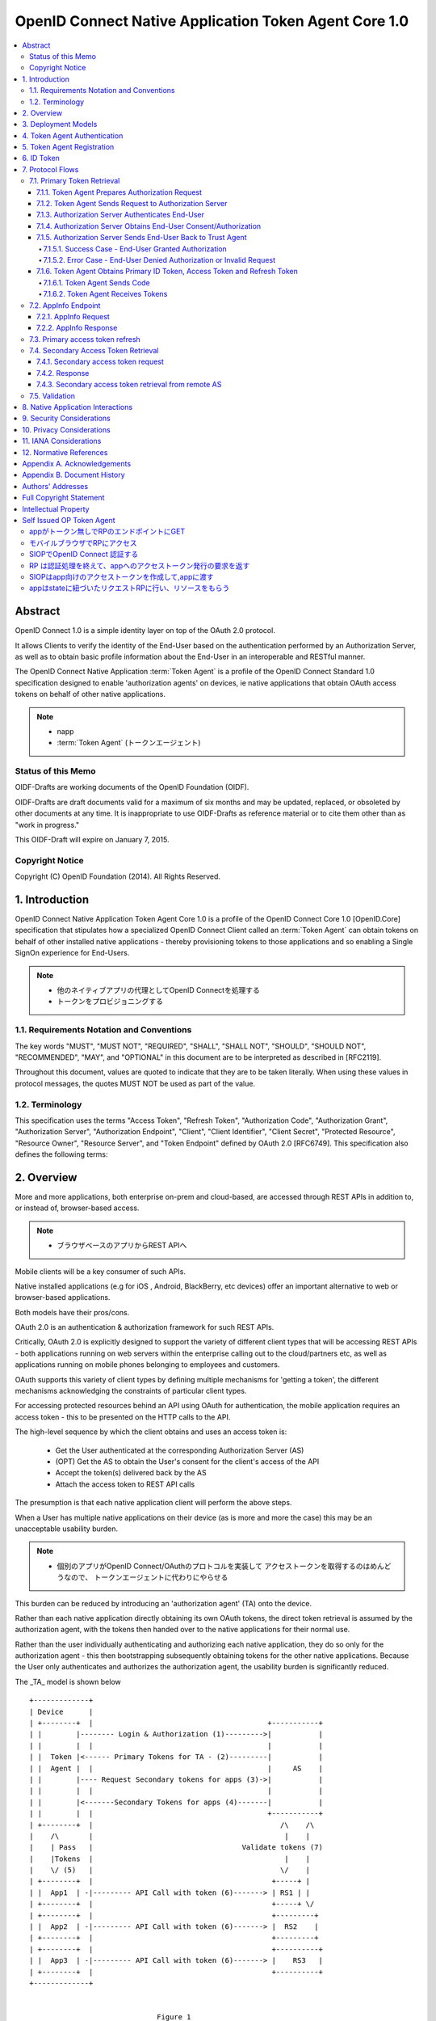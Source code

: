 ================================================================
OpenID Connect Native Application Token Agent Core 1.0
================================================================

.. contents::
    :local:

Abstract
================================================================

OpenID Connect 1.0 is a simple identity layer on top of the OAuth 2.0
protocol.  

It allows Clients to verify the identity of the End-User
based on the authentication performed by an Authorization Server, 
as well as to obtain basic profile information 
about the End-User in an interoperable and RESTful manner.

The OpenID Connect Native Application :term:`Token Agent` 
is a profile of the OpenID Connect Standard 1.0 specification 
designed to enable 'authorization agents' 
on devices, 
ie native applications that obtain OAuth access tokens 
on behalf of other native applications.

.. note::
    - napp
    - :term:`Token Agent` (トークンエージェント)

Status of this Memo
----------------------------------------------------------------

OIDF-Drafts are working documents of the OpenID Foundation (OIDF).

OIDF-Drafts are draft documents valid for a maximum of six months and
may be updated, replaced, or obsoleted by other documents at any
time.  It is inappropriate to use OIDF-Drafts as reference material
or to cite them other than as "work in progress."

This OIDF-Draft will expire on January 7, 2015.

Copyright Notice
----------------------------------------------------------------

Copyright (C) OpenID Foundation (2014).  All Rights Reserved.


1.  Introduction
================================================================

OpenID Connect Native Application Token Agent Core 1.0 
is a profile of the OpenID Connect Core 1.0 [OpenID.Core] specification that
stipulates how a specialized OpenID Connect Client 
called an :term:`Token Agent` can obtain tokens 
on behalf of other installed native applications 
- thereby provisioning tokens to those applications and
so enabling a Single SignOn experience for End-Users.

.. note::
    - 他のネイティブアプリの代理としてOpenID Connectを処理する
    - トークンをプロビジョニングする

1.1.  Requirements Notation and Conventions
------------------------------------------------------

The key words "MUST", "MUST NOT", "REQUIRED", "SHALL", "SHALL NOT",
"SHOULD", "SHOULD NOT", "RECOMMENDED", "MAY", and "OPTIONAL" in this
document are to be interpreted as described in [RFC2119].

Throughout this document, values are quoted to indicate that they are
to be taken literally.  When using these values in protocol messages,
the quotes MUST NOT be used as part of the value.

1.2.  Terminology
------------------------------------------------------

This specification uses the terms "Access Token", "Refresh Token",
"Authorization Code", "Authorization Grant", "Authorization Server",
"Authorization Endpoint", "Client", "Client Identifier", "Client
Secret", "Protected Resource", "Resource Owner", "Resource Server",
and "Token Endpoint" defined by OAuth 2.0 [RFC6749].  This
specification also defines the following terms:

.. glossary::

   Token Agent 
   TA  
      A native application that obtains access tokens on
      behalf of other native applications - thereby enabling a Single
      SignOn experience for Native Application end users because the
      End-Users need only explicitly authenticate the _TA_ 
      once per Authorization Server.

      .. note::
          - 多のアプリ(トークンのユーザー)の代理でアクセストークンを取得

   AppInfo Endpoint  
      A protected resource that the _TA_ can call 
      (using its primary access token) 
      to obtain metadata corresponding 
      to a set of applications - both web & native.  

      .. note::
          - Tokne Agentがアクセスするエンドポイント
          - プライマリアクセストークンが必要です
          - メタデータを取得できます

      The _TA_ uses the application metadata 
      in order to obtain secondary access tokens for those applications.

      .. note::
          - メタデータを使ってセカンダリアクセストークンを取得します
          - セカンダリアクセストークンがトークンコンシューマに渡すトークンです。

   Primary Token  
      An OAuth token (access, refresh, and id_token)
      obtained by the _TA_ for its own uses.

   Secondary Token  
      An OAuth access token obtained by the _TA_ on behalf
      of another native application.

2.  Overview
================================

More and more applications, 
both enterprise on-prem and cloud-based,
are accessed through REST APIs in addition to, or instead of,
browser-based access.  

.. note::
    - ブラウザベースのアプリからREST APIへ


Mobile clients will be a key consumer of such APIs.  

Native installed applications 
(e.g for iOS , Android, BlackBerry, etc devices) 
offer an important alternative to web or browser-based applications.  

Both models have their pros/cons.

OAuth 2.0 is an authentication & authorization framework for such REST APIs.  

Critically, 
OAuth 2.0 is explicitly designed to support the variety of different client types 
that will be accessing REST APIs 
- both applications running on web servers within the enterprise calling out 
to the cloud/partners etc, 
as well as applications running on mobile phones belonging to employees and customers.  

OAuth supports this variety of client types by defining multiple mechanisms
for 'getting a token', the different mechanisms acknowledging the
constraints of particular client types.

For accessing protected resources behind an API 
using OAuth for authentication, 
the mobile application requires an access token 
- this to be presented on the HTTP calls to the API.

The high-level sequence by which the client obtains and uses an access token is:

   -  Get the User authenticated 
      at the corresponding Authorization Server (AS)

   -  (OPT) Get the AS to obtain the User's consent for the client's
      access of the API

   -  Accept the token(s) delivered back by the AS

   -  Attach the access token to REST API calls

The presumption is that each native application client 
will perform the above steps.  

When a User has multiple native applications 
on their device (as is more and more the case) 
this may be an unacceptable usability burden.

.. note::
    - 個別のアプリがOpenID Connect/OAuthのプロトコルを実装して
      アクセストークンを取得するのはめんどうなので、
      トークンエージェントに代わりにやらせる

This burden can be reduced by introducing an 'authorization agent'
(TA) onto the device.  

Rather than each native application directly
obtaining its own OAuth tokens, 
the direct token retrieval is assumed by the authorization agent, 
with the tokens then handed over to the native applications for their normal use.  

Rather than the user
individually authenticating and authorizing each native application,
they do so only for the authorization agent - this then bootstrapping
subsequently obtaining tokens for the other native applications.
Because the User only authenticates and authorizes the authorization
agent, the usability burden is significantly reduced.

The _TA_ model is shown below

::

   +-------------+
   | Device      |
   | +--------+  |                                         +-----------+
   | |        |-------- Login & Authorization (1)--------->|           |
   | |        |  |                                         |           |
   | |  Token |<------ Primary Tokens for TA - (2)---------|           |
   | |  Agent |  |                                         |     AS    |
   | |        |---- Request Secondary tokens for apps (3)->|           |
   | |        |  |                                         |           |
   | |        |<-------Secondary Tokens for apps (4)-------|           |
   | |        |  |                                         +-----------+
   | +--------+  |                                            /\    /\
   |    /\       |                                             |    |
   |    | Pass   |                                   Validate tokens (7)
   |    |Tokens  |                                             |    |
   |    \/ (5)   |                                            \/    |
   | +--------+  |                                          +-----+ |
   | |  App1  | -|--------- API Call with token (6)-------> | RS1 | |
   | +--------+  |                                          +-----+ \/
   | +--------+  |                                          +---------+
   | |  App2  | -|--------- API Call with token (6)-------> |  RS2    |
   | +--------+  |                                          +---------+
   | +--------+  |                                          +----------+
   | |  App3  | -|--------- API Call with token (6)-------> |    RS3   |
   | +--------+  |                                          +----------+
   +-------------+


                                 Figure 1

Note: 

   the token validation of Step 7 may require a call to the
   issuing AS (as shown) or may be achieved locally via a digital
   signarture verification.

A _TA_ must be able to obtain tokens (both primary & secondary) from
Authorization Servers.  This specification profiles the OpenID
Connect Standard 1.0 specification for those interactions.  The _TA_
engages in messaging with the relevant Authorization Servers
according to this profile in order to obtain the secondary OAuth
access tokens on behalf of other native applications.

3.  Deployment Models
===================================

The authorization agent model can be applied 
for two different categories of native applications

   1.  multiple native applications 
       that call APIs associated with a single policy domain, 
       e.g. multiple native applications 
       created by a consumer retailer or SaaS provider.

   2.  multiple native applications 
       that call APIs associated with different policy domains, 
       e.g. multiple applications 
       used by an enterprise employee to access SaaS services 
       relevant to their role.

While both scenarios imply the User authenticating and authorizing
each native application individually, in the first case the User
would interact with the same AS each time.  In the latter, it would
be different ASs.

4.  Token Agent Authentication
========================================

A _TA_ MUST authenticate to the AS both when obtaining primary or
secondary tokens.

5.  Token Agent Registration
========================================

A _TA_ is a specialized OpenID Connect Client and, as such, MUST be
registered with an AS.

This profile does not dictate a particular registration model but
registration MUST result in the _TA_ having client credentials to be
used on the subsequent protocol flows defined here, ie. to obtain
both primary & secondary tokens.

OpenID Connect Dynamic Client Registration 1.0 [OpenID.Registration]
MAY be used to provide individual client_id and credentials for each
instance of a TA.

6.  ID Token
========================

The ID Token is a security token that contains Claims about the
authentication event and other requested Claims.  The ID Token is
represented as a JSON Web Token (JWT) [JWT].

The ID Token is used to manage the authentication event.  The user is
passed as the value of "sub" is scoped to the "iss".

The ID Token is audience restricted to either the _TA_ or a remote AS
via the "aud" (audience) Claim.

In the _TA_ model, "id_token" may have two different types of "aud"
(audience).

   1.  one targeted at the _TA_, returned to it in exchange for the
       authz code.

   2.  one targeted at a remote AS, returned to the _TA_ in exchange for
       a refresh token.  The _TA_ exchanges such an id_token at the
       corresponding remote AS using an assertion flow for a secondary
       access token.

The following is a non-normative example of a base64url decoded ID
Token with the _TA_ as the value of "aud" (with line wraps for
display purposes only):

.. code-block:: javascript

     {
      "iss": "https://server.example.com",
      "sub": "24400320",
      "aud": "TA-client-ID",
      "exp": 1311281970,
      "iat": 1311280970
     }

The following is a non-normative example of a base64url decoded ID
Token with the remote AS as the value of "aud" and the _TA_ as the
value of "azp" (with line wraps for display purposes only):

.. code-block:: javascript

     {
      "iss": "https://server.example.com",
      "sub": "24400320",
      "azp": "TA-client-ID",
      "aud": "https://server.partner.com",
      "exp": 1311281970,
      "iat": 1311280970
     }

7.  Protocol Flows
====================================

This section details the various protocol flows that the _TA_ and
other actors engage in.

7.1.  Primary Token Retrieval
--------------------------------------------

The _TA_ first performs an OpenID Connect flow to obtain its own
primary tokens.  The _TA_ MUST use the code flow, which consists of
the following steps:

   1.  _TA_ prepares an Authorization Request containing the desired
       request parameters.

   2.  _TA_ sends a request to the Authorization Server.

   3.  Authorization Server authenticates the End-User.

   4.  Authorization Server obtains the End-User Consent/Authorization.

   5.  Authorization Server sends the End-User back to the _TA_ with a
       "code".

   6.  _TA_ sends the "code" to the Token Endpoint to receive primary
       Access Token, Refresh Token and ID Token in the response.

7.1.1.  Token Agent Prepares Authorization Request
^^^^^^^^^^^^^^^^^^^^^^^^^^^^^^^^^^^^^^^^^^^^^^^^^^^^

To initiate obtaining primary tokens, the _TA_ prepares an
Authorization Request to the Authorization Endpoint.

The scheme used in the Authorization Endpoint URL MUST be HTTPS.

Clients MAY construct the request using the HTTP "GET" or the HTTP
"POST" method.

This profile further constrains the following request parameters:

.. glossary::

   response_type  
        This value MUST be "code".

Other REQUIRED parameters in the request include the following:

.. glossary::

   client_id  
        OAuth 2.0 Client Identifier for the _TA_.

   scope  
        OAuth 2.0 "scope" value.  

        It MUST include "openid" as one of
        the space delimited ASCII strings.
        
        It MUST also include "napps".

   redirect_uri  
        Redirection URI to which the response will be sent.
        This MUST be pre-registered with the provider.

The following is a non-normative example of an Authorization Request
URL (with line wraps for display purposes only):

::

     https://server.example.com/authorize?
       response_type=code
       &client_id=s6BhdRkqt3
       &redirect_uri=https%3A%2F%2Fclient.example.org%2Fcb
       &scope=openid%20napps

7.1.2.  Token Agent Sends Request to Authorization Server
^^^^^^^^^^^^^^^^^^^^^^^^^^^^^^^^^^^^^^^^^^^^^^^^^^^^^^^^^^^^^^^^^^^^^^^^

Having constructed the Authorization Request, the _TA_ sends it to
the Authorization Endpoint.  This MAY happen via HTTPS redirect,
hyperlinking, or any other secure means of directing the User-Agent
to the URL.

7.1.3.  Authorization Server Authenticates End-User
^^^^^^^^^^^^^^^^^^^^^^^^^^^^^^^^^^^^^^^^^^^^^^^^^^^^^^^^^^^^

The authorization server authenticates the resource owner to make
sure that the consent is obtained from the right party.  The exact
method of how the authentication is performed is out of scope of this
specification.

7.1.4.  Authorization Server Obtains End-User Consent/Authorization
^^^^^^^^^^^^^^^^^^^^^^^^^^^^^^^^^^^^^^^^^^^^^^^^^^^^^^^^^^^^^^^^^^^^^^^^^^^^^^^^^^^^

The Authorization Server MAY obtain an authorization decision.  This
can done by presenting the End-User with a dialogue that allows the
End-User to recognize what he is consenting to and obtain his consent
or by establishing consent via other means (for example, via previous
administrative consent).

The "openid" scope value declares that this OAuth 2.0 request is an
OpenID Connect request.

The "napps" scope value declares that the _TA_ is requesting tokens
that can be used to obtain other secondary tokens for those
applications relevant to the End-User.

7.1.5.  Authorization Server Sends End-User Back to Trust Agent
^^^^^^^^^^^^^^^^^^^^^^^^^^^^^^^^^^^^^^^^^^^^^^^^^^^^^^^^^^^^^^^^^^^^^^^^^^^^^^^^^^^^^^^^^

Once the authorization is determined, the Authorization Server
returns a successful response or an error response.

7.1.5.1.  Success Case - End-User Granted Authorization
~~~~~~~~~~~~~~~~~~~~~~~~~~~~~~~~~~~~~~~~~~~~~~~~~~~~~~~~~~~~~~~

If the Resource Owner grants the authorization request initiated by
the _TA_, the Authorization Server issues a "code" and delivers it to
the _TA_ by adding the following query parameters to the query
component of the redirection URI using the
"application/x-www-form-urlencoded" format as defined in Section
4.1.2 of OAuth 2.0 [RFC6749].

.. glossary::

   code  
        REQUIRED.  OAuth 2.0 authorization code.

   state  
        OAuth 2.0 state value.  REQUIRED if the "state" parameter is
        present in the Authorization Request from the _TA_.  The _TA_ MUST
        verify that the "state" value is equal to the exact value of
        "state" parameter in the Authorization Request.

7.1.5.2.  Error Case - End-User Denied Authorization or Invalid Request
~~~~~~~~~~~~~~~~~~~~~~~~~~~~~~~~~~~~~~~~~~~~~~~~~~~~~~~~~~~~~~~~~~~~~~~~~~~~~~

If the End-User denies the authorization or the End-User
authentication fails, the Authorization Server MUST return the error
authorization response as defined in 4.1.2.1 of OAuth 2.0 [RFC6749].
No other parameters SHOULD be returned.

7.1.6.  Token Agent Obtains Primary ID Token, Access Token and Refresh Token
^^^^^^^^^^^^^^^^^^^^^^^^^^^^^^^^^^^^^^^^^^^^^^^^^^^^^^^^^^^^^^^^^^^^^^^^^^^^^^^^

Once having obtained the "code", the _TA_ requests the corresponding
primary tokens at the Token Endpoint as follows:

7.1.6.1.  Token Agent Sends Code
~~~~~~~~~~~~~~~~~~~~~~~~~~~~~~~~~~~~~~~~~~~~

The _TA_ makes a request to the token endpoint as described in
Section 4.1.3 of OAuth 2.0 [RFC6749].

The _TA_ MUST authenticate to the Token Endpoint as described in
Section 2.3 of OAuth 2.0 [RFC6749].

7.1.6.2.  Token Agent Receives Tokens
~~~~~~~~~~~~~~~~~~~~~~~~~~~~~~~~~~~~~~~~~~~~

The _TA_ receives a response with the following parameters as
described in Section 4.1.4 of OAuth 2.0 [RFC6749].  The response
should be encoded using UTF-8.

.. glossary::

   access_token  
      REQUIRED.  

      Primary Access Token for the AppInfo Endpoint.

   token_type  
      REQUIRED.  OAuth 2.0 token type value.  The value MUST be
      "bearer". _TA_ implementing this profile MUST support the OAuth
      2.0 Bearer Token Usage [RFC6750] specification.  This profile only
      describes the use of bearer tokens.

   id_token  
      REQUIRED.  Primary ID Token.

   expires_in  
      OPTIONAL.  

      Expiration time of the Access Token in seconds.

   refresh_token  
      REQUIRED.  Primary Refresh Token.

The following is a non-normative example (with line wraps for the
display purposes only):

::

     HTTP/1.1 200 OK
     Content-Type: application/json
     Cache-Control: no-store
     Pragma: no-cache
     {
      "access_token":"SlAV32hkKG",
      "token_type":"bearer",
      "expires_in":3600,
      "refresh_token":"tGzv3JOkF0XG5Qx2TlKWIA",
      "id_token":"eyJ0 ... NiJ9.eyJ1c ... I6IjIifX0.DeWt4Qu ... ZXso"
     }

7.2.  AppInfo Endpoint
------------------------------

To obtain application metadata information, 
the _TA_ MAY make a GET or POST request to the AppInfo Endpoint.

AppInfo Endpoint Servers MUST require the use of a transport-layer
security mechanism.  

The AppInfo Endpoint Server MUST support TLS 1.2
RFC 5246 [RFC5246] and/or TLS 1.0 [RFC2246] and MAY support other
transport-layer mechanisms with equivalent security.

7.2.1.  AppInfo Request
^^^^^^^^^^^^^^^^^^^^^^^^^^^^^^

_TA_ MAY send requests with the following parameters to the AppInfo
Endpoint to obtain further information about the applications for
which the TA can obtain secondary tokens.  The AppInfo Endpoint is an
OAuth 2.0 [RFC6749] Protected Resource that complies with the OAuth
2.0 Bearer Token Usage [RFC6750] specification.  As such, the Access
Token SHOULD be specified via the HTTP Authorization header.

.. glossary::

   access_token  
      REQUIRED.  Access Token obtained from an OpenID Connect
      Authorization Request.  This parameter MUST only be sent using one
      method through either the HTTP Authorization header or a form-
      encoded HTTP POST body parameter.

   schema  
      REQUIRED.  
      Schema in which the data is to be returned.  

      The only defined "schema" value is "napps".

7.2.2.  AppInfo Response
^^^^^^^^^^^^^^^^^^^^^^^^^^^^

The AS MUST determine the authorizations attached 
to the access_token sent by the _TA_ and respond accordingly.

The AS MUST NOT include metadata for an application that the End-User
is not authorized to use.

The top level JSON object contains a number of claims, that provide
general configuration information for the _TA_.  The top level
elements are:

.. glossary::

   schema  
      OPTIONAL (String).  

      The Schema version of response.  

      The default if not specified is http:openid.net/schema/napps/1.0

   branding  
      OPTIONAL (Object).  

      Additional elements used to brand the TA interface.

   apps  
      REQUIRED (Array).  

      One or more JSON objects containing claims
      about applications that the _TA_ can provide tokens or web boot-
      stap uri for.

Each object in the "apps" array describes a single application and
may contain the following elements:

.. glossary::

   name  
      REQUIRED (String).  

      The name to be displayed for the application in the TA UI.

   type  
      REQUIRED (String).  

      The type of application.  

      This is "native" for applications requiring OAuth tokens, 
      or "web" for applications that are invoked from a browser.

   scope  
      OPTIONAL (String).  

      The value of "scope" is the identifier for
      the client application that is used in requests 
      to the Token Endpoint as one of the space separated list of scopes 
      when requesting access tokens for a native application.  

      This is REQUIRED if the "type" is "native"

   default_scopes  
      OPTIONAL (Array).  

      This is an array containing the scope strings 
      that the TA should request in addition to the value of "scope", 
      if the client has not explicitly requested any scopes
      when requesting access tokens for a native application.  

      This is RECOMMENDED if the "type" is "native"

   icon_uri  
      OPTIONAL (String).  

      This is is a link to an icon to display
      for the TA to display for the application.

   web_init_uri  
      OPTIONAL (String).  

      This is the string that the TA uses to invoke a web application 
      in a browser.  

      This is REQUIRED if the "type" is "web"

   bundle_id  
      OPTIONAL (String).  

      This is a string that the TA uses to validate the identity of 
      the invoking application.  

      This is RECOMMENDED if the "type" is "native"

   custom_uri  
      OPTIONAL (String).  

      This is a string that contains a custom scheme URI 
      that TA uses to return responses to the application.  

      In environments that support URI based inter application communication, 
      this is the base URI that MUST be used for returning responses.  

      Custom scheme URI can be impersonated by malicious applications.  

      This should not be used as the only confirmation 
      of the client application's identity.  
   
      (Note the format of the URI value will be different between iOS and Android,
      this needs to be covered in the API spec) This is RECOMMENDED 
      if the "type" is "native"

The AS returns the application metadata information to the _TA_ 
in the form of a JSON object, an example of which is shown below

.. code-block:: javascript

    {
        "schema": "http:openid.net/schema/napps/1.0",
        "branding": {
            "companyname": "ABS",
            "companyiconurl": "http://www.ABS.com/logo.gif"
        },
        "apps": [
                {
                    "name": "Boxx",
                    "type": "native",
                    "scope": "urn:oauth:boxx",
                    "default_scopes": ["read" , "admin" ],
                    "icon_uri": "http://www.example.com/pic.png",
                    "custom_uri": "app1://callback-uri/"
                },
                {
                    "name": "test1",
                    "type": "web",
                    "icon_uri": "http://www.example.com/pic.png",
                    "web_init_uri": "http://init-sso.example.com/?session=zxnmwol24ksfjisdfop"
            ]
    
    }

The _TA_ MAY use the information from the AppInfo endpoint to build a
user interface for the user, displaying the applications they are
authorized to use.

The _TA_ MUST use the value of the "scope" parameter to indicate the
desired targeted application 
when subsequently requesting a secondary access token for that application.

If using the custom URL scheme mechanism to pass the secondary access
token to the relevant application, the _TA_ MUST use the value of the
"customurl" parameter when constructing the URL.

7.3.  Primary access token refresh
------------------------------------

The _TA_ MAY use its primary refresh token to obtain fresh primary
access tokens for its own use on calls to the AppInfo endpoint.

If the _TA_ does not specify a scope of any native application on its
refresh call, it is requesting a fresh primary access token.

The _TA_ MUST NOT share its primary access or refresh tokens with
other native applications.


7.4.  Secondary Access Token Retrieval
---------------------------------------

The _TA_ can use its primary refresh token to obtain secondary access
tokens for native applications.  Depending on the requirements of the
targeted application, a secondary access token is either directly
returned for the refresh token, or an id_token that csn be
subsequently exchanged at an AS hosted by the application provider.
The second scenario supports deployments where some native
applications are already associated withnan AS, and the application
RS is preconfigured to only validate tokens against that AS.

The _TA_ can be prompted to obtain an secondary access token for an
application either due to a user clicking on an icon displayed by the
_TA_ (a launcher model) , or by the native application asking the
_TA_ for a token (presumably after being launched through the OS
native UI).

7.4.1.  Secondary access token request
^^^^^^^^^^^^^^^^^^^^^^^^^^^^^^^^^^^^^^^^

The _TA_ MUST use its primary refresh token to request of the AS a
secondary access token - specifying as a scope the relevant native
application to be targeted (rather than itself).  The _TA_ MAY obtain
the relevant scope parameter for a particular native application via
the AppInfo endpoint or through some other mechanism.

Example of a refresh call where the _TA_ is asking for a secondary
access token for a native application with a specified scope of
"urn:oauth:boxx".

::

   POST /as/token.oauth2 HTTP/1.1
   Host: as.example.com
   Content-Type: application/x-www-form-urlencoded;charset=UTF-8

   grant_type=refresh_token&
     refresh_token=qANLTbu17rk17lPszecHRi7rqJt46pG1qx0nTAqXWH&
     scope=urn:oauth:boxx

7.4.2.  Response
^^^^^^^^^^^^^^^^^^

The AS MUST verify that the End-User is authorized to use the
particular native application for which the secondary access token
was requested.

The AS MAY check local policy, or MAY call out to an external policy
store.

If authorized, the AS returns the secondary access token or id_token,
depending on the policy configured for that application.

The AS MAY bind the secondary access token to the specific native
application through cryptographic or other means.

7.4.3.  Secondary access token retrieval from remote AS
^^^^^^^^^^^^^^^^^^^^^^^^^^^^^^^^^^^^^^^^^^^^^^^^^^^^^^^^

TBD - show how the TA 1) obtains an id_token using the refresh token
and 2) uses that id_token to request of a secondary AS an access
token.

7.5.  Validation
------------------------

When an RS receives a secondary access token on an API call from a
native application, it will need to validate that access token to
determine whether to approve the request or not.

This profile does not dictate a particular validation model.

Depending on the nature of the secondary access token, the RS MAY
call back to the issuing AS for validation.  Alternatively the RS MAY
validate the token *locally*, ie through verification of a signature
over that token.

8.  Native Application Interactions
============================================================

The Bindings specification [NAPPS.Bindings] outlines how a _TA_ might
pass secondary access tokens to corresponding native applications, or
how the native application might request of the _TA_ such a secondary
access token.

9.  Security Considerations
============================================================

   TBD

10.  Privacy Considerations
============================================================

   TBD

11.  IANA Considerations
============================================================

   This document makes no requests of IANA.

12.  Normative References
============================================================

.. glossary::

   [JWT]      
              Jones, M., Bradley, J., and N. Sakimura, "JSON Web Token
              (JWT)", Internet-Draft draft-ietf-oauth-json-web-token,
              May 2013.

   [NAPPS.Bindings]
              Madsen, P., Jain, A., Zmolek, A., and T. Bradley, "OpenID
              Connect Native Application Token Agent API Bindings 1.0",
              January 2014.

   [OpenID.Core]
              Sakimura, N., Bradley, J., Jones, M., de Medeiros, B.,
              Mortimore, C., and E. Jay, "OpenID Connect Standard 1.0",
              December 2013.

   [OpenID.Registration]
              Sakimura, N., Bradley, J., and M. Jones, "OpenID Connect
              Dynamic Client Registration 1.0", December 2013.

   [RFC2119]    
              1Bradner, S., "Key words for use in RFCs to Indicate
              Requirement Levels", BCP 14, RFC 2119, March 1997.

   [RFC2246]    
              1Dierks, T. and C. Allen, "The TLS Protocol Version 1.0",
              RFC 2246, January 1999.

   [RFC5246]    
              1Dierks, T. and E. Rescorla, "The Transport Layer Security
              (TLS) Protocol Version 1.2", RFC 5246, August 2008.

   [RFC6749]    
              1Hardt, D., "The OAuth 2.0 Authorization Framework",
              RFC 6749, October 2012.

   [RFC6750]    
              1Jones, M. and D. Hardt, "The OAuth 2.0 Authorization
              Framework: Bearer Token Usage", RFC 6750, October 2012.
Appendix A.  Acknowledgements
====================================================

   The following have contributed to the development of this
   specification.

      Chuck Mortimore

      Brian Campbell

      Scott Tomilson

Appendix B.  Document History
====================================================

   [[ To be removed from the final specification ]]

   -01

   o  Initial draft

   o  Added OIDF Standard Notice

   o  Changed reference to Core from Standard

   o  Changed diagam step 2 tokens, made 5 and 7 bidirectional arrows

   -02

   o  Second draft

   o  Sec 7.2.2 changed refresh token to access_token

   o  changed doctype to std to match connect and updated date

   -03

   o  Sec 2.2.2 expand on bundel_id and custom_uri.

   o  typo sec 2.2.2

   o  changed the scope name from aza to napps

   o  clarified that the scope paramater returned from the app_info
      endpoint is a single string used by the AS to identify the app.

   o  Added default_scopes to use for TA initiated requests

Authors' Addresses
====================================================

   Paul Madsen
   Ping Identity

   Email: paul.madsen@gmail.com


   Ashish Jain
   VMware

   Email: itickr@gmail.com


   Andy Zmolek
   Enterproid

   Email: andy.zmolek@enterproid.com


   John Bradley
   Ping Identity

   Email: jbradley@pingidentity.com

Full Copyright Statement
====================================================

   Copyright (C) OpenID Foundation (2014).  All Rights Reserved.

   The OpenID Foundation (OIDF) grants to any Contributor, developer,
   implementer, or other interested party a non-exclusive, royalty free,
   worldwide copyright license to reproduce, prepare derivative works
   from, distribute, perform and display, this Implementers Draft or
   Final Specification solely for the purposes of (i) developing
   specifications, and (ii) implementing Implementers Drafts and Final
   Specifications based on such documents, provided that attribution be
   made to the OIDF as the source of the material, but that such
   attribution does not indicate an endorsement by the OIDF.

   The technology described in this specification was made available
   from contributions from various sources, including members of the
   OpenID Foundation and others.  Although the OpenID Foundation has
   taken steps to help ensure that the technology is available for
   distribution, it takes no position regarding the validity or scope of
   any intellectual property or other rights that might be claimed to
   pertain to the implementation or use of the technology described in
   this specification or the extent to which any license under such
   rights might or might not be available; neither does it represent
   that it has made any independent effort to identify any such rights.
   The OpenID Foundation and the contributors to this specification make
   no (and hereby expressly disclaim any) warranties (express, implied,
   or otherwise), including implied warranties of merchantability, non-
   infringement, fitness for a particular purpose, or title, related to
   this specification, and the entire risk as to implementing this
   specification is assumed by the implementer.  The OpenID Intellectual
   Property Rights policy requires contributors to offer a patent
   promise not to assert certain patent claims against other
   contributors and against implementers.  The OpenID Foundation invites
   any interested party to bring to its attention any copyrights,
   patents, patent applications, or other proprietary rights that may
   cover technology that may be required to practice this specification.


Intellectual Property
====================================================

   For OpenID Foundation's IPR Policy, refer to
   http://openid.net/ipr/OpenID_IPR_Policy_(Final_Clean_20071221).pdf


Self Issued OP Token Agent
==============================

- モバイルアプリケーション(scheme=app)

appがトークン無しでRPのエンドポイントにGET
--------------------------------------------------------------------------------

::

    GET /api/profile HTTP/1.1
    Host: rp.com

::

    Location  http://rp.com/siop/auth/req

これに appのパラメータを入れてopenする

.. glossary::

    state
        appが動作中のステータス

    scheme
        アプリケーションスキーム（ここだとapp)


モバイルブラウザでRPにアクセス
------------------------------------------------

::

    GET /siop/auth/req?state=d3243s&scheme=app
    Host: rp.com
    
Self Issued  Authorization Requst が帰る::

    Location openid://{{ siop auth req }}


SIOPでOpenID Connect 認証する
------------------------------------------------

- Subject Jwk を作る
- ID Token を作る
- Safari 経由で Authorization Responseを返す

:: 

    GET /siop/auth/res?{{ siop auth res }}
    Host: rp.com

RP は認証処理を終えて、appへのアクセストークン発行の要求を返す
----------------------------------------------------------------

::

    Location openid://acess_token?state=d3243s&scheme=app


SIOPはapp向けのアクセストークンを作成して,appに渡す
----------------------------------------------------------------

- access_tokenはsub_jwkのキーを使ったJWTとする
- RPに渡したID Tokenのダイジェストをクレームに入れる

::
   
    open  app://tokne?state=d3243&access_token={{jwt}}


appはstateに紐づいたリクエストRPに行い、リソースをもらう
----------------------------------------------------------------

::

    GET /api/profile HTTP/1.1
    Host: rp.com
    Authorizatio: Bearer {{jwt}}

::

    { resource }
